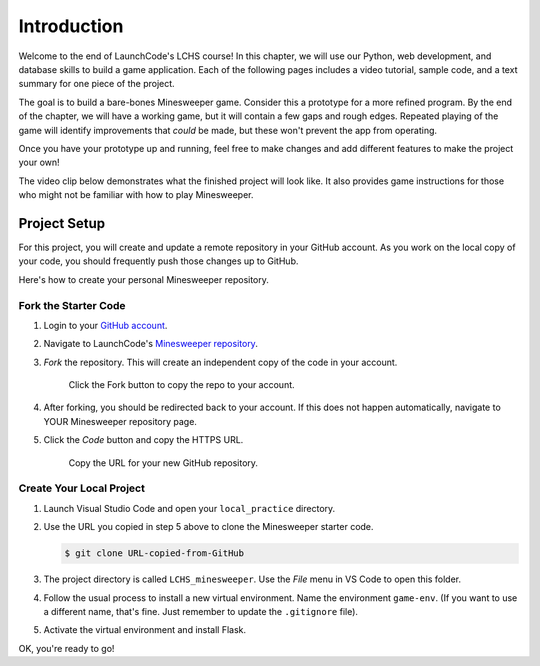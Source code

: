 Introduction
============

Welcome to the end of LaunchCode's LCHS course! In this chapter, we will use
our Python, web development, and database skills to build a game application.
Each of the following pages includes a video tutorial, sample code, and a text
summary for one piece of the project.

The goal is to build a bare-bones Minesweeper game. Consider this a prototype
for a more refined program. By the end of the chapter, we will have a working
game, but it will contain a few gaps and rough edges. Repeated playing of the
game will identify improvements that *could* be made, but these won't prevent
the app from operating.

Once you have your prototype up and running, feel free to make changes and add
different features to make the project your own!

The video clip below demonstrates what the finished project will look like. It
also provides game instructions for those who might not be familiar with how to
play Minesweeper.

.. raw:: html

   <section class="vid_box">
      <iframe class="vid" src="https://www.youtube.com/embed/n2tXf33yAQk" frameborder="1" allow="accelerometer; autoplay; clipboard-write; encrypted-media; gyroscope; picture-in-picture" allowfullscreen></iframe>
   </section>

Project Setup
-------------

For this project, you will create and update a remote repository in your GitHub
account. As you work on the local copy of your code, you should frequently push
those changes up to GitHub.

Here's how to create your personal Minesweeper repository.

Fork the Starter Code
^^^^^^^^^^^^^^^^^^^^^

#. Login to your `GitHub account <https://github.com/>`__.
#. Navigate to LaunchCode's `Minesweeper repository <https://github.com/LaunchCodeEducation/LCHS_minesweeper>`__.
#. *Fork* the repository. This will create an independent copy of the code in
   your account.

   .. figure:: figures/fork-project.png
      :alt: Showing the Fork button on the LCHS Minesweeper repository page.

      Click the Fork button to copy the repo to your account.

#. After forking, you should be redirected back to your account. If this does 
   not happen automatically, navigate to YOUR Minesweeper repository page.
#. Click the *Code* button and copy the HTTPS URL.

   .. figure:: figures/clone-repo.png
      :alt: Showing the options to click to clone the Minesweeper repository.
      :width: 80%

      Copy the URL for your new GitHub repository.

Create Your Local Project
^^^^^^^^^^^^^^^^^^^^^^^^^

#. Launch Visual Studio Code and open your ``local_practice`` directory.
#. Use the URL you copied in step 5 above to clone the Minesweeper starter
   code.

   .. sourcecode:: bash

      $ git clone URL-copied-from-GitHub

#. The project directory is called ``LCHS_minesweeper``. Use the *File* menu in
   VS Code to open this folder.
#. Follow the usual process to install a new virtual environment. Name the
   environment ``game-env``. (If you want to use a different name, that's fine.
   Just remember to update the ``.gitignore`` file).
#. Activate the virtual environment and install Flask.

OK, you're ready to go!
